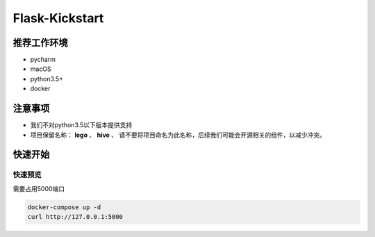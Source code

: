 Flask-Kickstart
=================

推荐工作环境
------------------

- pycharm
- macOS
- python3.5+
- docker


注意事项
-----------

* 我们不对python3.5以下版本提供支持
* 项目保留名称： **lego** 、 **hive** 、
  请不要将项目命名为此名称，后续我们可能会开源相关的组件，以减少冲突。


快速开始
----------


快速预览
^^^^^^^^^^^^
需要占用5000端口

.. code-block::

    docker-compose up -d
    curl http://127.0.0.1:5000

